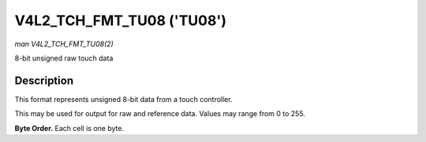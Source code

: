 .. Permission is granted to copy, distribute and/or modify this
.. document under the terms of the GNU Free Documentation License,
.. Version 1.1 or any later version published by the Free Software
.. Foundation, with no Invariant Sections, no Front-Cover Texts
.. and no Back-Cover Texts. A copy of the license is included at
.. Documentation/media/uapi/fdl-appendix.rst.
..
.. TODO: replace it to GFDL-1.1-or-later WITH no-invariant-sections

.. _V4L2-TCH-FMT-TU08:

**************************
V4L2_TCH_FMT_TU08 ('TU08')
**************************

*man V4L2_TCH_FMT_TU08(2)*

8-bit unsigned raw touch data

Description
===========

This format represents unsigned 8-bit data from a touch controller.

This may be used for output for raw and reference data. Values may range from
0 to 255.

**Byte Order.**
Each cell is one byte.



.. flat-table::
    :header-rows:  0
    :stub-columns: 0
    :widths:       2 1 1 1 1

    * - start + 0:
      - R'\ :sub:`00`
      - R'\ :sub:`01`
      - R'\ :sub:`02`
      - R'\ :sub:`03`
    * - start + 4:
      - R'\ :sub:`10`
      - R'\ :sub:`11`
      - R'\ :sub:`12`
      - R'\ :sub:`13`
    * - start + 8:
      - R'\ :sub:`20`
      - R'\ :sub:`21`
      - R'\ :sub:`22`
      - R'\ :sub:`23`
    * - start + 12:
      - R'\ :sub:`30`
      - R'\ :sub:`31`
      - R'\ :sub:`32`
      - R'\ :sub:`33`
